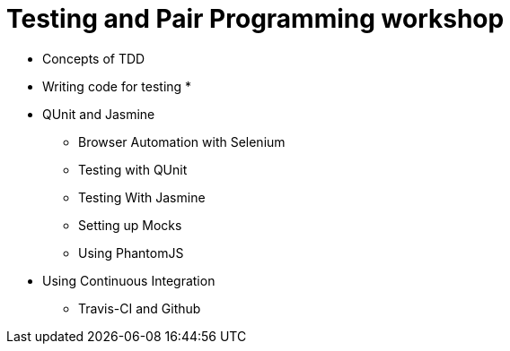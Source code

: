 = Testing and Pair Programming workshop

* Concepts of TDD
* Writing code for testing
* 

* QUnit and Jasmine
** Browser Automation with Selenium 
** Testing with QUnit
** Testing With Jasmine
** Setting up Mocks
** Using PhantomJS

* Using Continuous Integration
** Travis-CI and Github 
